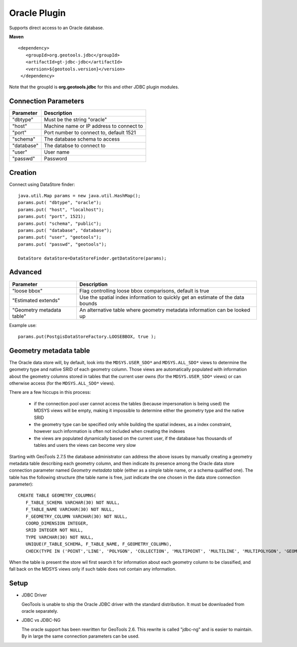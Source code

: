 Oracle Plugin
-------------

Supports direct access to an Oracle database.

**Maven**

::

   <dependency>
      <groupId>org.geotools.jdbc</groupId>
      <artifactId>gt-jdbc-jdbc</artifactId>
      <version>${geotools.version}</version>
    </dependency>

Note that the groupId is **org.geotools.jdbc** for this and other JDBC plugin modules.

Connection Parameters
^^^^^^^^^^^^^^^^^^^^^

============== =============================
Parameter      Description
============== =============================
"dbtype"       Must be the string "oracle"
"host"         Machine name or IP address to connect to
"port"         Port number to connect to, default 1521
"schema"       The database schema to access
"database"     The databse to connect to
"user"         User name
"passwd"       Password
============== =============================

Creation
^^^^^^^^

Connect using DataStore finder::

  java.util.Map params = new java.util.HashMap();
  params.put( "dbtype", "oracle");
  params.put( "host", "localhost");
  params.put( "port", 1521);
  params.put( "schema", "public");
  params.put( "database", "database");
  params.put( "user", "geotools");
  params.put( "passwd", "geotools");
  
  DataStore dataStore=DataStoreFinder.getDataStore(params);

Advanced
^^^^^^^^

+---------------------+------------------------------------------------+
| Parameter           | Description                                    |
+=====================+================================================+
| "loose bbox"        | Flag controlling loose bbox comparisons,       |
|                     | default is true                                |
+---------------------+------------------------------------------------+
| "Estimated extends" | Use the spatial index information to quickly   |
|                     | get an estimate of the data bounds             |
+---------------------+------------------------------------------------+
| "Geometry metadata  | An alternative table where geometry            |
| table"              | metadata information can be looked up          |
+---------------------+------------------------------------------------+


Example use::
  
  params.put(PostgisDataStoreFactory.LOOSEBBOX, true );
  
  
Geometry metadata table
^^^^^^^^^^^^^^^^^^^^^^^

The Oracle data store will, by default, look into the ``MDSYS.USER_SDO*`` and ``MDSYS.ALL_SDO*`` views
to determine the geometry type and native SRID of each geometry column.
Those views are automatically populated with information about the geometry columns stored in tables that the current
user owns (for the ``MDSYS.USER_SDO*`` views) or can otherwise access (for the ``MDSYS.ALL_SDO*`` views).

There are a few hiccups in this process:

  * if the connection pool user cannot access the tables (because impersonation is being used) 
    the MDSYS views will be empty, making it impossible to determine either the geometry type and the native SRID
  * the geometry type can be specified only while building the spatial indexes, as a index constraint, however 
    such information is often not included when creating the indexes
  * the views are populated dynamically based on the current user, if the database has thousands of tables and users
    the views can become very slow
    
Starting with GeoTools 2.7.5 the database administrator can address the above issues by manually creating a geometry metadata table
describing each geometry column, and then indicate its presence among the Oracle data store connection parameter named *Geometry metadata table*
(either as a simple table name, or a schema qualified one).
The table has the following structure (the table name is free, just indicate the one chosen in the data store connection parameter)::

	CREATE TABLE GEOMETRY_COLUMNS(
	   F_TABLE_SCHEMA VARCHAR(30) NOT NULL, 
	   F_TABLE_NAME VARCHAR(30) NOT NULL, 
	   F_GEOMETRY_COLUMN VARCHAR(30) NOT NULL, 
	   COORD_DIMENSION INTEGER, 
	   SRID INTEGER NOT NULL, 
	   TYPE VARCHAR(30) NOT NULL,
	   UNIQUE(F_TABLE_SCHEMA, F_TABLE_NAME, F_GEOMETRY_COLUMN),
	   CHECK(TYPE IN ('POINT','LINE', 'POLYGON', 'COLLECTION', 'MULTIPOINT', 'MULTILINE', 'MULTIPOLYGON', 'GEOMETRY') ));
	   
When the table is present the store wil first search it for information about each geometry column
to be classified, and fall back on the MDSYS views only if such table does not contain any information.

Setup
^^^^^

* JDBC Driver
  
  GeoTools is unable to ship the Oracle JDBC driver with the standard
  distribution. It must be downloaded from oracle separately.

* JDBC vs JDBC-NG
  
  The oracle support has been rewritten for GeoTools 2.6. This rewrite is
  called "jdbc-ng" and is easier to maintain. By in large the same
  connection parameters can be used.
